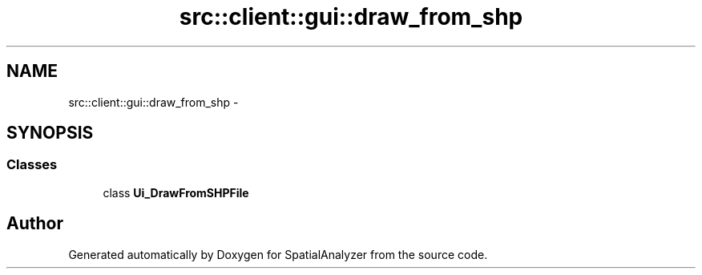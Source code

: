 .TH "src::client::gui::draw_from_shp" 3 "18 Jun 2012" "Version 1.0.0" "SpatialAnalyzer" \" -*- nroff -*-
.ad l
.nh
.SH NAME
src::client::gui::draw_from_shp \- 
.SH SYNOPSIS
.br
.PP
.SS "Classes"

.in +1c
.ti -1c
.RI "class \fBUi_DrawFromSHPFile\fP"
.br
.in -1c
.SH "Author"
.PP 
Generated automatically by Doxygen for SpatialAnalyzer from the source code.
